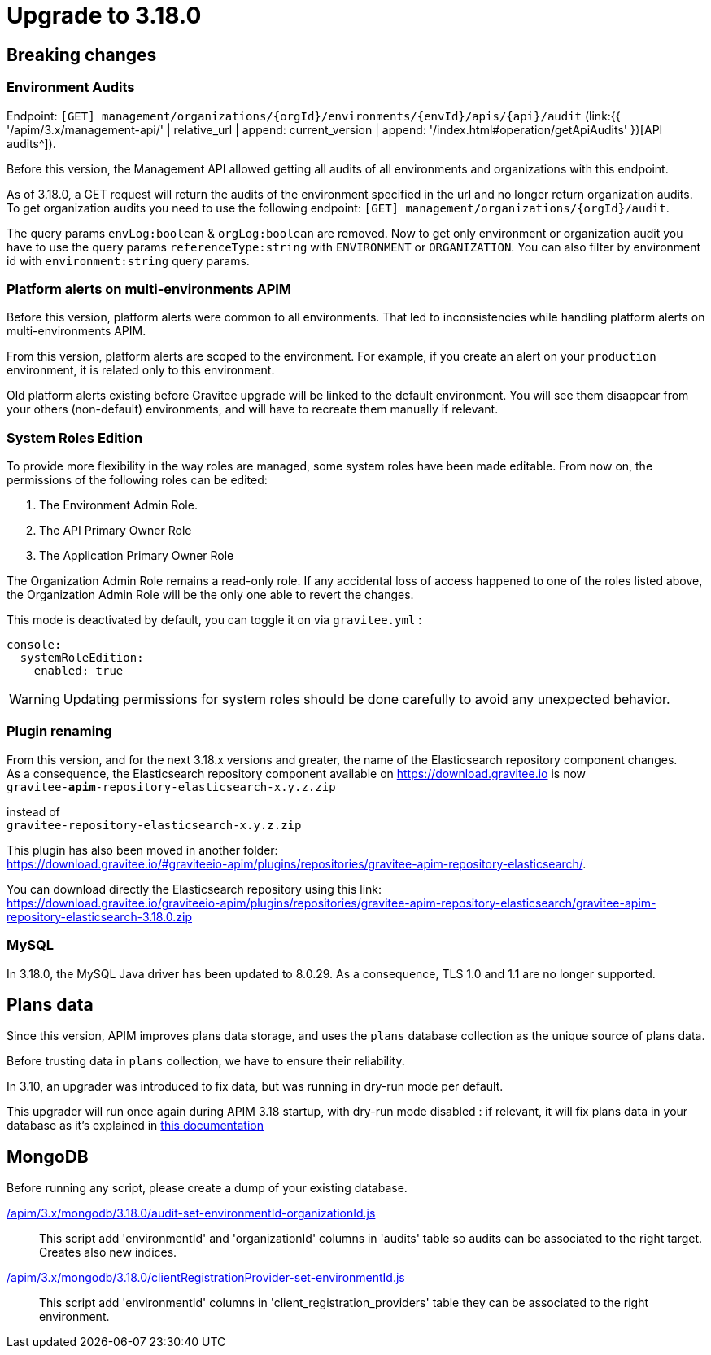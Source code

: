 = Upgrade to 3.18.0


== Breaking changes

=== Environment Audits

Endpoint: `[GET] management/organizations/{orgId}/environments/{envId}/apis/{api}/audit` (link:{{ '/apim/3.x/management-api/' | relative_url | append: current_version | append: '/index.html#operation/getApiAudits' }}[API audits^]).

Before this version, the Management API allowed getting all audits of all environments and organizations with this endpoint.

As of 3.18.0, a GET request will return the audits of the environment specified in the url and no longer return organization audits.
To get organization audits you need to use the following endpoint: `[GET] management/organizations/{orgId}/audit`.

The query params `envLog:boolean` & `orgLog:boolean` are removed. 
Now to get only environment or organization audit you have to use the query params `referenceType:string` with `ENVIRONMENT` or `ORGANIZATION`. You can also filter by environment id with `environment:string` query params.


=== Platform alerts on multi-environments APIM

Before this version, platform alerts were common to all environments.
That led to inconsistencies while handling platform alerts on multi-environments APIM.

From this version, platform alerts are scoped to the environment.
For example, if you create an alert on your `production` environment, it is related only to this environment.

Old platform alerts existing before Gravitee upgrade will be linked to the default environment.
You will see them disappear from your others (non-default) environments, and will have to recreate them manually if relevant.

=== System Roles Edition

To provide more flexibility in the way roles are managed, some system roles have been made editable. From now on, the permissions of the following roles can be edited:

. The Environment Admin Role.
. The API Primary Owner Role
. The Application Primary Owner Role

The Organization Admin Role remains a read-only role. If any accidental loss of access happened to one of the roles listed above, the Organization Admin Role will be the only one able to revert the changes.

This mode is deactivated by default, you can toggle it on via `gravitee.yml` :

----
console:
  systemRoleEdition:
    enabled: true
----

WARNING: Updating permissions for system roles should be done carefully to avoid any unexpected behavior.

=== Plugin renaming

From this version, and for the next 3.18.x versions and greater, the name of the Elasticsearch repository component changes. +
As a consequence, the Elasticsearch repository component available on https://download.gravitee.io is now +
`gravitee-*apim*-repository-elasticsearch-x.y.z.zip`

instead of +
`gravitee-repository-elasticsearch-x.y.z.zip`

This plugin has also been moved in another folder: +
https://download.gravitee.io/#graviteeio-apim/plugins/repositories/gravitee-apim-repository-elasticsearch/.

You can download directly the Elasticsearch repository using this link: +
https://download.gravitee.io/graviteeio-apim/plugins/repositories/gravitee-apim-repository-elasticsearch/gravitee-apim-repository-elasticsearch-3.18.0.zip

=== MySQL

In 3.18.0, the MySQL Java driver has been updated to 8.0.29. As a consequence, TLS 1.0 and 1.1 are no longer supported.


== Plans data

Since this version, APIM improves plans data storage, and uses the `plans` database collection as the unique source of plans data.

Before trusting data in `plans` collection, we have to ensure their reliability.

In 3.10, an upgrader was introduced to fix data, but was running in dry-run mode per default.

This upgrader will run once again during APIM 3.18 startup, with dry-run mode disabled : if relevant, it will fix plans data in your database as it's explained in https://docs.gravitee.io/pages/apim/3.x/installation-guide/upgrades/3.10.8/README.html#plans_anomalies_in_database[this documentation]

== MongoDB

Before running any script, please create a dump of your existing database.

link:https://gh.gravitee.io/gravitee-io/gravitee-api-management/master/gravitee-apim-repository/gravitee-apim-repository-mongodb/src/main/resources/scripts/3.18.0/audit-set-environmentId-organizationId.js[/apim/3.x/mongodb/3.18.0/audit-set-environmentId-organizationId.js]::
This script add 'environmentId' and 'organizationId' columns in 'audits' table so audits can be associated to the right target. Creates also new indices.
link:https://gh.gravitee.io/gravitee-io/gravitee-api-management/master/gravitee-apim-repository/gravitee-apim-repository-mongodb/src/main/resources/scripts/3.18.0/clientRegistrationProvider-set-environmentId.js[/apim/3.x/mongodb/3.18.0/clientRegistrationProvider-set-environmentId.js]::
This script add 'environmentId' columns in 'client_registration_providers' table they can be associated to the right environment.

